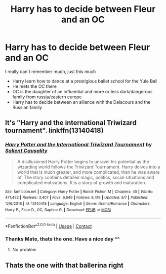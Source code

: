 #+TITLE: Harry has to decide between Fleur and an OC

* Harry has to decide between Fleur and an OC
:PROPERTIES:
:Author: Harriff
:Score: 6
:DateUnix: 1597614196.0
:DateShort: 2020-Aug-17
:FlairText: What's That Fic?
:END:
I really can´t remember much, just this much

- Harry learn how to dance at a prestigious ballet school for the Yule Ball
- He mets the OC there
- OC is the daughter of an influential and more or less dark/dangerous family from russia/eastern europe
- Harry has to decide between an alliance with the Delacours and the Russian family


** It's "Harry and the international Triwizard tournament". linkffn(13140418)
:PROPERTIES:
:Author: elchono21
:Score: 7
:DateUnix: 1597614560.0
:DateShort: 2020-Aug-17
:END:

*** [[https://www.fanfiction.net/s/13140418/1/][*/Harry Potter and the International Triwizard Tournament/*]] by [[https://www.fanfiction.net/u/8729603/Salient-Causality][/Salient Causality/]]

#+begin_quote
  A disillusioned Harry Potter begins to unravel his potential as the wizarding world follows the Triwizard Tournament. Harry delves into a world that is much greater, and more complicated, than he was aware of. The story contains detailed magic, politics, social situations and complicated motivations. It is a story of growth and maturation.
#+end_quote

^{/Site/:} ^{fanfiction.net} ^{*|*} ^{/Category/:} ^{Harry} ^{Potter} ^{*|*} ^{/Rated/:} ^{Fiction} ^{M} ^{*|*} ^{/Chapters/:} ^{45} ^{*|*} ^{/Words/:} ^{471,432} ^{*|*} ^{/Reviews/:} ^{3,407} ^{*|*} ^{/Favs/:} ^{6,649} ^{*|*} ^{/Follows/:} ^{8,419} ^{*|*} ^{/Updated/:} ^{8/7} ^{*|*} ^{/Published/:} ^{12/6/2018} ^{*|*} ^{/id/:} ^{13140418} ^{*|*} ^{/Language/:} ^{English} ^{*|*} ^{/Genre/:} ^{Drama/Romance} ^{*|*} ^{/Characters/:} ^{Harry} ^{P.,} ^{Fleur} ^{D.,} ^{OC,} ^{Daphne} ^{G.} ^{*|*} ^{/Download/:} ^{[[http://www.ff2ebook.com/old/ffn-bot/index.php?id=13140418&source=ff&filetype=epub][EPUB]]} ^{or} ^{[[http://www.ff2ebook.com/old/ffn-bot/index.php?id=13140418&source=ff&filetype=mobi][MOBI]]}

--------------

*FanfictionBot*^{2.0.0-beta} | [[https://github.com/FanfictionBot/reddit-ffn-bot/wiki/Usage][Usage]] | [[https://www.reddit.com/message/compose?to=tusing][Contact]]
:PROPERTIES:
:Author: FanfictionBot
:Score: 2
:DateUnix: 1597614579.0
:DateShort: 2020-Aug-17
:END:


*** Thanks Mate, thats the one. Have a nice day ^^
:PROPERTIES:
:Author: Harriff
:Score: 2
:DateUnix: 1597658806.0
:DateShort: 2020-Aug-17
:END:

**** No problem
:PROPERTIES:
:Author: elchono21
:Score: 2
:DateUnix: 1597664739.0
:DateShort: 2020-Aug-17
:END:


** Thats the one with that ballerina right
:PROPERTIES:
:Author: Aiyania
:Score: 2
:DateUnix: 1597650600.0
:DateShort: 2020-Aug-17
:END:

